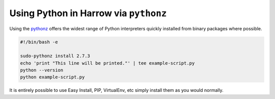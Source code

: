 Using Python in Harrow via ``pythonz``
======================================

Using the pythonz_ offers the widest range of Python interpreters quickly
installed from binary packages where possible.

.. code-block:: bash

  #!/bin/bash -e

  sudo-pythonz install 2.7.3
  echo 'print "This line will be printed."' | tee example-script.py
  python --version
  python example-script.py

It is entirely possible to use Easy Install, PIP, VirtualEnv, etc simply
install them as you would normally.

.. _pythonz: https://github.com/saghul/pythonz
